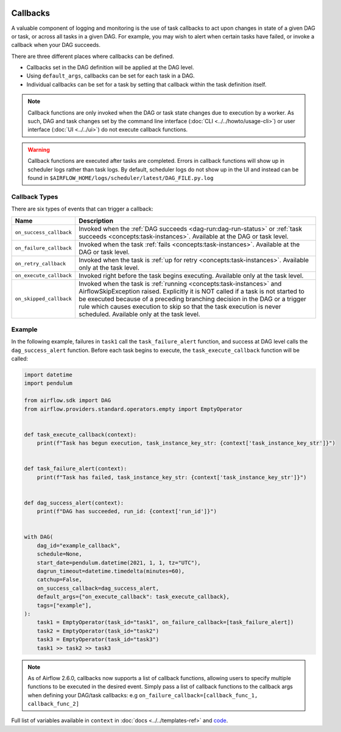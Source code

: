  .. Licensed to the Apache Software Foundation (ASF) under one
    or more contributor license agreements.  See the NOTICE file
    distributed with this work for additional information
    regarding copyright ownership.  The ASF licenses this file
    to you under the Apache License, Version 2.0 (the
    "License"); you may not use this file except in compliance
    with the License.  You may obtain a copy of the License at

 ..   http://www.apache.org/licenses/LICENSE-2.0

 .. Unless required by applicable law or agreed to in writing,
    software distributed under the License is distributed on an
    "AS IS" BASIS, WITHOUT WARRANTIES OR CONDITIONS OF ANY
    KIND, either express or implied.  See the License for the
    specific language governing permissions and limitations
    under the License.



Callbacks
=========

A valuable component of logging and monitoring is the use of task callbacks to act upon changes in state of a given DAG or task, or across all tasks in a given DAG.
For example, you may wish to alert when certain tasks have failed, or invoke a callback when your DAG succeeds.

There are three different places where callbacks can be defined.

- Callbacks set in the DAG definition will be applied at the DAG level.
- Using ``default_args``, callbacks can be set for each task in a DAG.
- Individual callbacks can be set for a task by setting that callback within the task definition itself.

.. note::

    Callback functions are only invoked when the DAG or task state changes due to execution by a worker.
    As such, DAG and task changes set by the command line interface (:doc:`CLI <../../howto/usage-cli>`) or user interface (:doc:`UI <../../ui>`) do not
    execute callback functions.

.. warning::

    Callback functions are executed after tasks are completed.
    Errors in callback functions will show up in scheduler logs rather than task logs.
    By default, scheduler logs do not show up in the UI and instead can be found in
    ``$AIRFLOW_HOME/logs/scheduler/latest/DAG_FILE.py.log``

Callback Types
--------------

There are six types of events that can trigger a callback:

=========================================== ================================================================
Name                                        Description
=========================================== ================================================================
``on_success_callback``                     Invoked when the :ref:`DAG succeeds <dag-run:dag-run-status>` or :ref:`task succeeds <concepts:task-instances>`.
                                            Available at the DAG or task level.
``on_failure_callback``                     Invoked when the task :ref:`fails <concepts:task-instances>`.
                                            Available at the DAG or task level.
``on_retry_callback``                       Invoked when the task is :ref:`up for retry <concepts:task-instances>`.
                                            Available only at the task level.
``on_execute_callback``                     Invoked right before the task begins executing.
                                            Available only at the task level.
``on_skipped_callback``                     Invoked when the task is :ref:`running <concepts:task-instances>` and  AirflowSkipException raised.
                                            Explicitly it is NOT called if a task is not started to be executed because of a preceding branching
                                            decision in the DAG or a trigger rule which causes execution to skip so that the task execution
                                            is never scheduled.
                                            Available only at the task level.
=========================================== ================================================================


Example
-------

In the following example, failures in ``task1`` call the ``task_failure_alert`` function, and success at DAG level calls the ``dag_success_alert`` function.
Before each task begins to execute, the ``task_execute_callback`` function will be called:

.. code-block:: python

    import datetime
    import pendulum

    from airflow.sdk import DAG
    from airflow.providers.standard.operators.empty import EmptyOperator


    def task_execute_callback(context):
        print(f"Task has begun execution, task_instance_key_str: {context['task_instance_key_str']}")


    def task_failure_alert(context):
        print(f"Task has failed, task_instance_key_str: {context['task_instance_key_str']}")


    def dag_success_alert(context):
        print(f"DAG has succeeded, run_id: {context['run_id']}")


    with DAG(
        dag_id="example_callback",
        schedule=None,
        start_date=pendulum.datetime(2021, 1, 1, tz="UTC"),
        dagrun_timeout=datetime.timedelta(minutes=60),
        catchup=False,
        on_success_callback=dag_success_alert,
        default_args={"on_execute_callback": task_execute_callback},
        tags=["example"],
    ):
        task1 = EmptyOperator(task_id="task1", on_failure_callback=[task_failure_alert])
        task2 = EmptyOperator(task_id="task2")
        task3 = EmptyOperator(task_id="task3")
        task1 >> task2 >> task3

.. note::
    As of Airflow 2.6.0, callbacks now supports a list of callback functions, allowing users to specify multiple functions
    to be executed in the desired event. Simply pass a list of callback functions to the callback args when defining your DAG/task
    callbacks: e.g ``on_failure_callback=[callback_func_1, callback_func_2]``

Full list of variables available in ``context`` in :doc:`docs <../../templates-ref>` and `code <https://github.com/apache/airflow/blob/main/task-sdk/src/airflow/sdk/definitions/context.py>`_.
